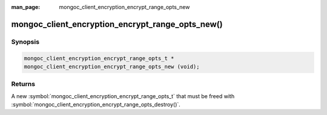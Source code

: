 :man_page: mongoc_client_encryption_encrypt_range_opts_new

mongoc_client_encryption_encrypt_range_opts_new()
=================================================

Synopsis
--------

.. code-block:: c

  mongoc_client_encryption_encrypt_range_opts_t *
  mongoc_client_encryption_encrypt_range_opts_new (void);

.. versionadded:: 1.24.0

Returns
-------

A new :symbol:`mongoc_client_encryption_encrypt_range_opts_t` that must be freed with :symbol:`mongoc_client_encryption_encrypt_range_opts_destroy()`.


.. seealso::
    | :symbol:`mongoc_client_encryption_encrypt_range_opts_t`
    | :symbol:`mongoc_client_encryption_encrypt_range_opts_destroy`

